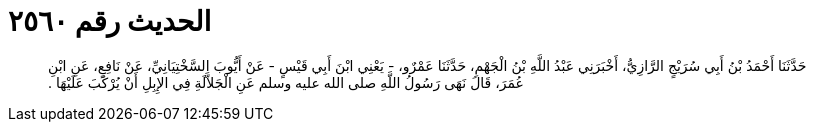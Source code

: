 
= الحديث رقم ٢٥٦٠

[quote.hadith]
حَدَّثَنَا أَحْمَدُ بْنُ أَبِي سُرَيْجٍ الرَّازِيُّ، أَخْبَرَنِي عَبْدُ اللَّهِ بْنُ الْجَهْمِ، حَدَّثَنَا عَمْرٌو، - يَعْنِي ابْنَ أَبِي قَيْسٍ - عَنْ أَيُّوبَ السَّخْتِيَانِيِّ، عَنْ نَافِعٍ، عَنِ ابْنِ عُمَرَ، قَالَ نَهَى رَسُولُ اللَّهِ صلى الله عليه وسلم عَنِ الْجَلاَّلَةِ فِي الإِبِلِ أَنْ يُرْكَبَ عَلَيْهَا ‏.‏
